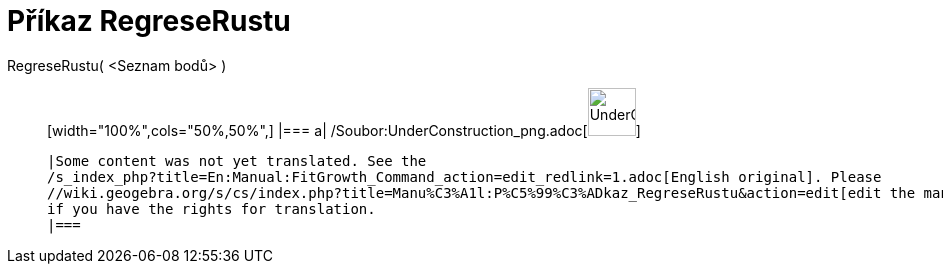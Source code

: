 = Příkaz RegreseRustu
:page-en: commands/FitGrowth_Command
ifdef::env-github[:imagesdir: /cs/modules/ROOT/assets/images]

RegreseRustu( <Seznam bodů> )::
  [width="100%",cols="50%,50%",]
  |===
  a|
  /Soubor:UnderConstruction_png.adoc[image:48px-UnderConstruction.png[UnderConstruction.png,width=48,height=48]]

  |Some content was not yet translated. See the
  /s_index_php?title=En:Manual:FitGrowth_Command_action=edit_redlink=1.adoc[English original]. Please
  //wiki.geogebra.org/s/cs/index.php?title=Manu%C3%A1l:P%C5%99%C3%ADkaz_RegreseRustu&action=edit[edit the manual page]
  if you have the rights for translation.
  |===
